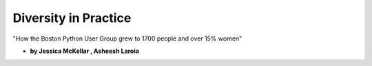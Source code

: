 ========================
Diversity in Practice
========================

"How the Boston Python User Group grew to 1700 people and over 15% women"

* **by Jessica McKellar , Asheesh Laroia**

